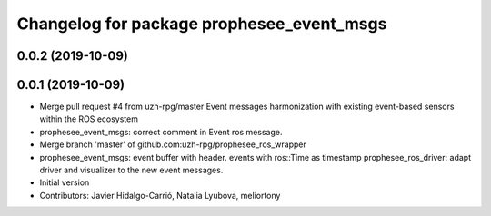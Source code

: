 ^^^^^^^^^^^^^^^^^^^^^^^^^^^^^^^^^^^^^^^^^^
Changelog for package prophesee_event_msgs
^^^^^^^^^^^^^^^^^^^^^^^^^^^^^^^^^^^^^^^^^^

0.0.2 (2019-10-09)
------------------

0.0.1 (2019-10-09)
------------------
* Merge pull request #4 from uzh-rpg/master
  Event messages harmonization with existing event-based sensors within the ROS ecosystem
* prophesee_event_msgs: correct comment in Event ros message.
* Merge branch 'master' of github.com:uzh-rpg/prophesee_ros_wrapper
* prophesee_event_msgs: event buffer with header. events with ros::Time as timestamp
  prophesee_ros_driver: adapt driver and visualizer to the new event messages.
* Initial version
* Contributors: Javier Hidalgo-Carrió, Natalia Lyubova, meliortony
